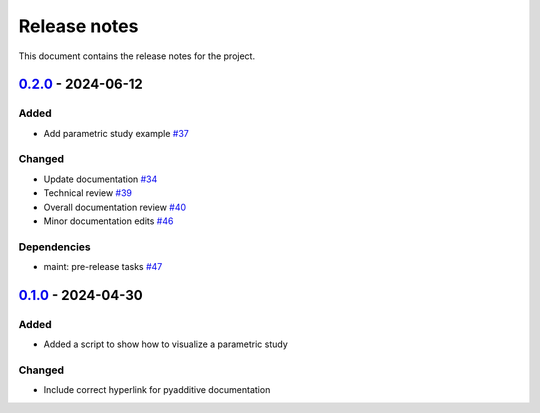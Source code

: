 .. _ref_release_notes:

Release notes
#############

This document contains the release notes for the project.

.. vale off

.. towncrier release notes start

`0.2.0 <https://github.com/ansys/pyadditive-widgets/releases/tag/v0.2.0>`_ - 2024-06-12
=======================================================================================

Added
^^^^^

- Add parametric study example `#37 <https://github.com/ansys/pyadditive-widgets/pull/37>`_


Changed
^^^^^^^

- Update documentation `#34 <https://github.com/ansys/pyadditive-widgets/pull/34>`_
- Technical review `#39 <https://github.com/ansys/pyadditive-widgets/pull/39>`_
- Overall documentation review `#40 <https://github.com/ansys/pyadditive-widgets/pull/40>`_
- Minor documentation edits `#46 <https://github.com/ansys/pyadditive-widgets/pull/46>`_


Dependencies
^^^^^^^^^^^^

- maint: pre-release tasks `#47 <https://github.com/ansys/pyadditive-widgets/pull/47>`_

`0.1.0 <https://github.com/ansys/pyadditive-widgets/releases/tag/v0.1.0>`__ - 2024-04-30
========================================================================================

Added
^^^^^

- Added a script to show how to visualize a parametric study

Changed
^^^^^^^

- Include correct hyperlink for pyadditive documentation

.. vale on